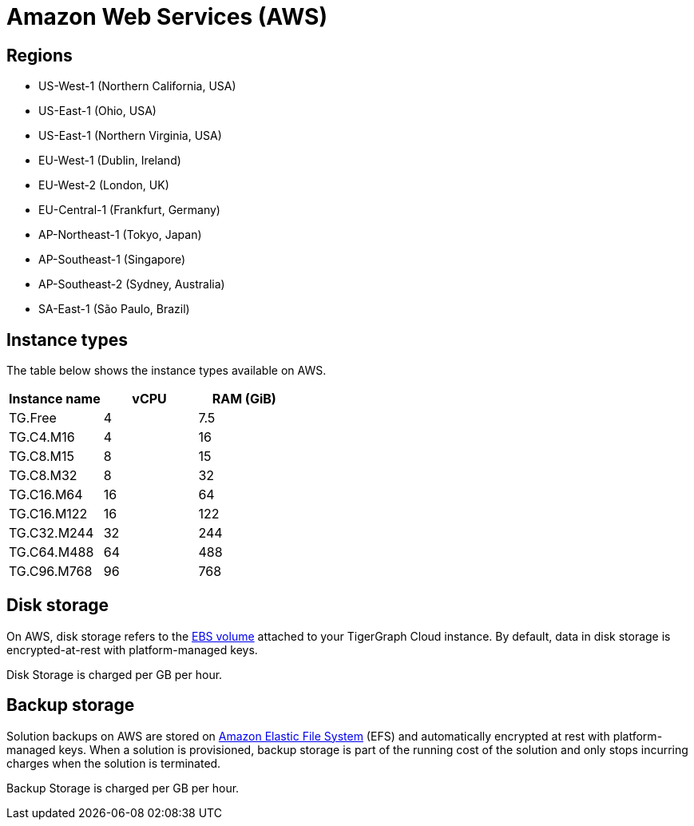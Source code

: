 = Amazon Web Services (AWS)

== Regions

* US-West-1 (Northern California, USA)
* US-East-1 (Ohio, USA)
* US-East-1 (Northern Virginia, USA)
* EU-West-1 (Dublin, Ireland)
* EU-West-2 (London, UK)
* EU-Central-1 (Frankfurt, Germany)
* AP-Northeast-1 (Tokyo, Japan)
* AP-Southeast-1 (Singapore)
* AP-Southeast-2 (Sydney, Australia)
* SA-East-1 (São Paulo, Brazil)

== Instance types

The table below shows the instance types available on AWS.

|===
| Instance name | vCPU | RAM (GiB)

| TG.Free
| 4
| 7.5

| TG.C4.M16
| 4
| 16

| TG.C8.M15
| 8
| 15

| TG.C8.M32
| 8
| 32

| TG.C16.M64
| 16
| 64

| TG.C16.M122
| 16
| 122

| TG.C32.M244
| 32
| 244

| TG.C64.M488
| 64
| 488

| TG.C96.M768
| 96
| 768
|===

== Disk storage

On AWS, disk storage refers to the https://docs.aws.amazon.com/AWSEC2/latest/UserGuide/ebs-volumes.html[EBS volume] attached to your TigerGraph Cloud instance. By default, data in disk storage is encrypted-at-rest with platform-managed keys.

Disk Storage is charged per GB per hour.

== Backup storage

Solution backups on AWS are stored on https://aws.amazon.com/efs/[Amazon Elastic File System] (EFS) and automatically encrypted at rest with platform-managed keys. When a solution is provisioned, backup storage is part of the running cost of the solution and only stops incurring charges when the solution is terminated.

Backup Storage is charged per GB per hour.
